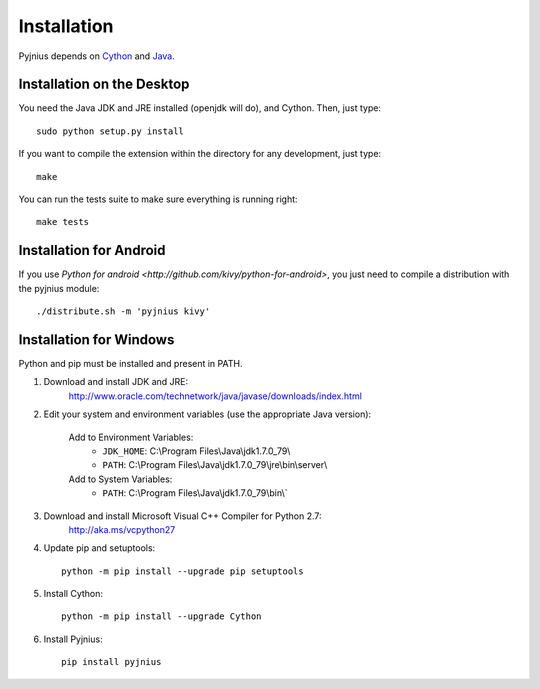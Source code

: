 .. _installation:

Installation
============

Pyjnius depends on `Cython <http://cython.org/>`_ and `Java
<http://www.oracle.com/javase>`_.


Installation on the Desktop
---------------------------

You need the Java JDK and JRE installed (openjdk will do), and Cython. Then,
just type::

    sudo python setup.py install

If you want to compile the extension within the directory for any development,
just type::

    make

You can run the tests suite to make sure everything is running right::

    make tests


Installation for Android
------------------------

If you use `Python for android <http://github.com/kivy/python-for-android>`,
you just need to compile a distribution with the pyjnius module::

    ./distribute.sh -m 'pyjnius kivy'


Installation for Windows
------------------------

Python and pip must be installed and present in PATH.


1. Download and install JDK and JRE:
    http://www.oracle.com/technetwork/java/javase/downloads/index.html

2. Edit your system and environment variables (use the appropriate Java version):

    Add to Environment Variables:
        * ``JDK_HOME``: C:\\Program Files\\Java\\jdk1.7.0_79\\
        * ``PATH``: C:\\Program Files\\Java\\jdk1.7.0_79\\jre\\bin\\server\\
    Add to System Variables:
        * ``PATH``: C:\\Program Files\\Java\\jdk1.7.0_79\\bin\\`

3. Download and install Microsoft Visual C++ Compiler for Python 2.7:
    http://aka.ms/vcpython27

4. Update pip and setuptools::

    python -m pip install --upgrade pip setuptools

5. Install Cython::

    python -m pip install --upgrade Cython

6. Install Pyjnius::

    pip install pyjnius
